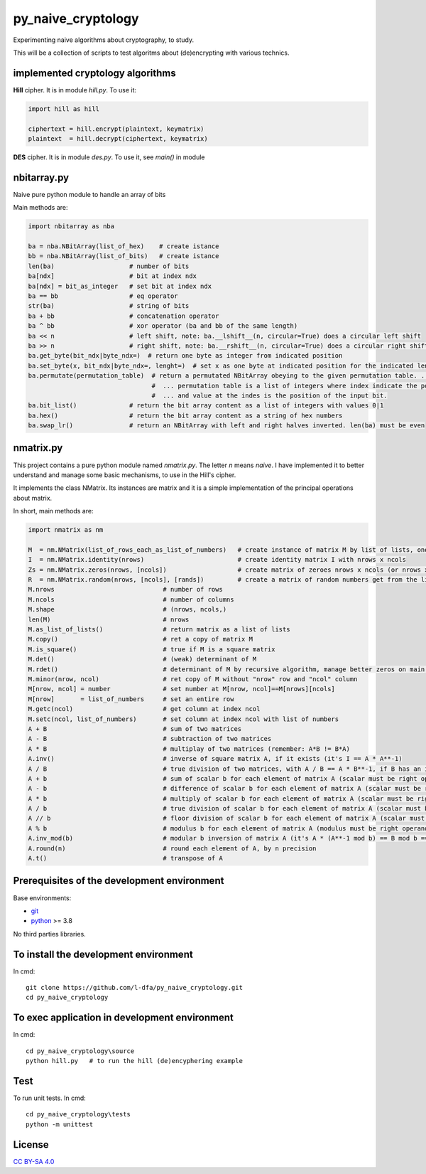 py_naive_cryptology
=====================

Experimenting naive algorithms about cryptography, to study.

This will be a collection of scripts to test algoritms about (de)encrypting
with various technics.

implemented cryptology algorithms
-----------------------------------

**Hill** cipher. It is in module `hill.py`. To use it:

.. code:: python

   import hill as hill
   
   ciphertext = hill.encrypt(plaintext, keymatrix)
   plaintext  = hill.decrypt(ciphertext, keymatrix)

**DES** cipher. It is in module `des.py`. To use it, see `main()` in module


nbitarray.py
--------------

Naive pure python module to handle an array of bits

Main methods are:

.. code:: python

   import nbitarray as nba
   
   ba = nba.NBitArray(list_of_hex)    # create istance
   bb = nba.NBitArray(list_of_bits)   # create istance
   len(ba)                    # number of bits
   ba[ndx]                    # bit at index ndx
   ba[ndx] = bit_as_integer   # set bit at index ndx
   ba == bb                   # eq operator
   str(ba)                    # string of bits
   ba + bb                    # concatenation operator
   ba ^ bb                    # xor operator (ba and bb of the same length)
   ba << n                    # left shift, note: ba.__lshift__(n, circular=True) does a circular left shift
   ba >> n                    # right shift, note: ba.__rshift__(n, circular=True) does a circular right shift
   ba.get_byte(bit_ndx|byte_ndx=)  # return one byte as integer from indicated position
   ba.set_byte(x, bit_ndx|byte_ndx=, lenght=)  # set x as one byte at indicated position for the indicated length in bits
   ba.permutate(permutation_table)  # return a permutated NBitArray obeying to the given permutation table. ...
                                    #  ... permutation table is a list of integers where index indicate the position of the output bit ...
                                    #  ... and value at the indes is the position of the input bit.
   ba.bit_list()              # return the bit array content as a list of integers with values 0|1
   ba.hex()                   # return the bit array content as a string of hex numbers
   ba.swap_lr()               # return an NBitArray with left and right halves inverted. len(ba) must be even
   
nmatrix.py
-----------

This project contains a pure python module named `nmatrix.py`. The letter *n*
means *naive*. I have implemented it
to better understand and manage some basic mechanisms, to use in the
Hill's cipher.

It implements the class NMatrix. Its instances are matrix and it is a simple
implementation of the principal operations about matrix.

In short, main methods are:

.. code:: python
   
   import nmatrix as nm
   
   M  = nm.NMatrix(list_of_rows_each_as_list_of_numbers)   # create instance of matrix M by list of lists, one for each row
   I  = nm.NMatrix.identity(nrows)                         # create identity matrix I with nrows x ncols
   Zs = nm.NMatrix.zeros(nrows, [ncols])                   # create matrix of zeroes nrows x ncols (or nrows x nrows if ncols is not indicated)
   R  = nm.NMatrix.random(nrows, [ncols], [rands])         # create a matrix of random numbers get from the list "rands"
   M.nrows                             # number of rows
   M.ncols                             # number of columns
   M.shape                             # (nrows, ncols,)
   len(M)                              # nrows
   M.as_list_of_lists()                # return matrix as a list of lists
   M.copy()                            # ret a copy of matrix M
   M.is_square()                       # true if M is a square matrix
   M.det()                             # (weak) determinant of M
   M.rdet()                            # determinant of M by recursive algorithm, manage better zeros on main diagonal
   M.minor(nrow, ncol)                 # ret copy of M without "nrow" row and "ncol" column
   M[nrow, ncol] = number              # set number at M[nrow, ncol]==M[nrows][ncols]
   M[nrow]       = list_of_numbers     # set an entire row
   M.getc(ncol)                        # get column at index ncol
   M.setc(ncol, list_of_numbers)       # set column at index ncol with list of numbers
   A + B                               # sum of two matrices
   A - B                               # subtraction of two matrices
   A * B                               # multiplay of two matrices (remember: A*B != B*A)
   A.inv()                             # inverse of square matrix A, if it exists (it's I == A * A**-1)
   A / B                               # true division of two matrices, with A / B == A * B**-1, if B has an inverse
   A + b                               # sum of scalar b for each element of matrix A (scalar must be right operand)
   A - b                               # difference of scalar b for each element of matrix A (scalar must be right operand)
   A * b                               # multiply of scalar b for each element of matrix A (scalar must be right operand)
   A / b                               # true division of scalar b for each element of matrix A (scalar must be right operand)
   A // b                              # floor division of scalar b for each element of matrix A (scalar must be right operand)
   A % b                               # modulus b for each element of matrix A (modulus must be right operand)
   A.inv_mod(b)                        # modular b inversion of matrix A (it's A * (A**-1 mod b) == B mod b == I)
   A.round(n)                          # round each element of A, by n precision
   A.t()                               # transpose of A


Prerequisites of the development environment
---------------------------------------------

Base environments:

* `git <https://git-scm.com/downloads>`_
* `python <https://www.python.org/downloads/>`_ >= 3.8

No third parties libraries.

To install the development environment
----------------------------------------

In cmd::

  git clone https://github.com/l-dfa/py_naive_cryptology.git
  cd py_naive_cryptology
  
To exec application in development environment
-------------------------------------------------

In cmd::

  cd py_naive_cryptology\source
  python hill.py   # to run the hill (de)encyphering example
  
Test
--------------------

To run unit tests. In cmd::

  cd py_naive_cryptology\tests
  python -m unittest

License
----------

`CC BY-SA 4.0 <https://creativecommons.org/licenses/by-sa/4.0/>`_
